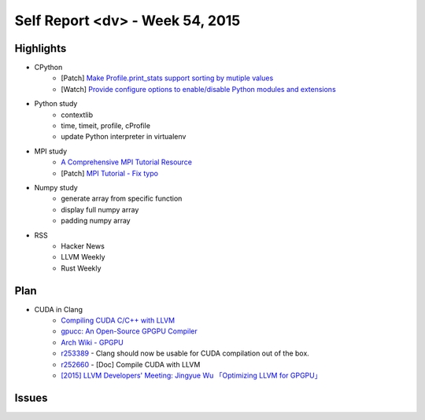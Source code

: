 ========================================
Self Report <dv> - Week 54, 2015
========================================

Highlights
========================================

* CPython
    - [Patch] `Make Profile.print_stats support sorting by mutiple values <http://bugs.python.org/issue25804>`_
    - [Watch] `Provide configure options to enable/disable Python modules and extensions <https://bugs.python.org/issue20210>`_
* Python study
    - contextlib
    - time, timeit, profile, cProfile
    - update Python interpreter in virtualenv
* MPI study
    - `A Comprehensive MPI Tutorial Resource <http://mpitutorial.com/>`_
    - [Patch] `MPI Tutorial - Fix typo <https://github.com/wesleykendall/mpitutorial/pull/17>`_
* Numpy study
    - generate array from specific function
    - display full numpy array
    - padding numpy array
* RSS
    - Hacker News
    - LLVM Weekly
    - Rust Weekly


Plan
========================================

* CUDA in Clang
    - `Compiling CUDA C/C++ with LLVM <http://llvm.org/docs/CompileCudaWithLLVM.html>`_
    - `gpucc: An Open-Source GPGPU Compiler <http://llvm.org/devmtg/2015-10/slides/Wu-OptimizingLLVMforGPGPU.pdf>`_
    - `Arch Wiki - GPGPU <https://wiki.archlinux.org/index.php/GPGPU>`_
    - `r253389 <http://reviews.llvm.org/rL253389>`_ - Clang should now be usable for CUDA compilation out of the box.
    - `r252660 <http://reviews.llvm.org/rL252660>`_ - [Doc] Compile CUDA with LLVM
    - `[2015] LLVM Developers' Meeting: Jingyue Wu 「Optimizing LLVM for GPGPU」 <https://www.youtube.com/watch?v=JHfb8z-iSYk>`_


Issues
========================================
